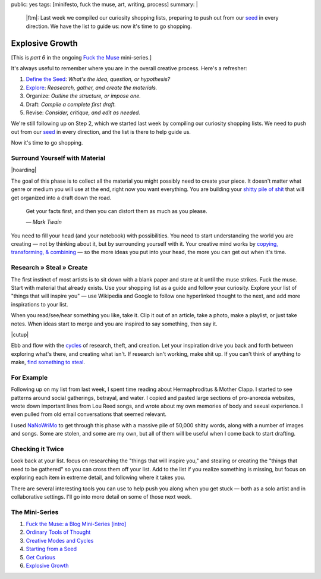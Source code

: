public: yes
tags: [minifesto, fuck the muse, art, writing, process]
summary: |
  |ftm|:
  Last week we compiled our curiosity shopping lists,
  preparing to push out from our `seed`_ in every direction.
  We have the list to guide us:
  now it's time to go shopping.

  .. _seed: /2012/12/13/starting-from-a-seed/

  .. |ftm| raw:: html

    <em><a href="/2012/10/16/muse-intro/">Fuck the Muse</a> pt.6</em>


Explosive Growth
================

[This is *part 6* in the ongoing
`Fuck the Muse </2012/10/16/muse-intro/>`_ mini-series.]

It's always useful to remember where you are
in the overall creative process.
Here's a refresher:

1. `Define the Seed`_: *What's the idea, question, or hypothesis?*
2. `Explore`_: *Reasearch, gather, and create the materials.*
3. Organize: *Outline the structure, or impose one.*
4. Draft: *Compile a complete first draft.*
5. Revise: *Consider, critique, and edit as needed.*

We're still following up on Step 2,
which we started last week
by compiling our curiosity shopping lists.
We need to push out from our `seed`_ in every direction,
and the list is there to help guide us.

Now it's time to go shopping.

.. _seed: /2012/12/13/starting-from-a-seed/
.. _Define the Seed: /2012/12/13/starting-from-a-seed/
.. _Explore: /2013/02/07/get-curious/

Surround Yourself with Material
-------------------------------

|hoarding|

The goal of this phase is to collect all the material
you might possibly need to create your piece.
It doesn't matter what genre or medium you will use at the end,
right now you want everything.
You are building your `shitty pile of shit`_
that will get organized into a draft down the road.

  Get your facts first, and then you can distort them as much as you please.

  *— Mark Twain*

You need to fill your head (and your notebook) with possibilities.
You need to start understanding the world you are creating —
not by thinking about it, but by surrounding yourself with it.
Your creative mind works
by `copying, transforming, & combining`_ —
so the more ideas you put into your head,
the more you can get out when it's time.

.. _shitty pile of shit: /2013/02/07/get-curious/
.. _copying, transforming, & combining: /2012/10/23/ordinary-tools-of-thought/

Research » Steal » Create
-------------------------

The first instinct of most artists is to sit down with a blank paper
and stare at it until the muse strikes.
Fuck the muse.
Start with material that already exists.
Use your shopping list as a guide and follow your curiosity.
Explore your list of "things that will inspire you" —
use Wikipedia and Google to follow one hyperlinked thought to the next,
and add more inspirations to your list.

When you read/see/hear something you like, take it.
Clip it out of an article,
take a photo,
make a playlist,
or just take notes.
When ideas start to merge and you are inspired to say something,
then say it.

|cutup|

Ebb and flow with the `cycles`_ of research, theft, and creation.
Let your inspiration drive you back and forth
between exploring what's there, and creating what isn't.
If research isn't working, make shit up.
If you can't think of anything to make,
`find something to steal`_.

.. _cycles: /2012/11/08/creative-cycles
.. _find something to steal: http://www.austinkleon.com/steal/

For Example
-----------

Following up on my list from last week,
I spent time reading about Hermaphroditus & Mother Clapp.
I started to see patterns around social gatherings,
betrayal, and water.
I copied and pasted large sections of pro-anorexia websites,
wrote down important lines from Lou Reed songs,
and wrote about my own memories of body and sexual experience.
I even pulled from old email conversations
that seemed relevant.

I used `NaNoWriMo`_ to get through this phase
with a massive pile of 50,000 shitty words,
along with a number of images and songs.
Some are stolen, and some are my own,
but all of them will be useful when I come back to start drafting.

.. _NaNoWriMo: http://www.nanowrimo.org/

Checking it Twice
-----------------

Look back at your list.
focus on researching the "things that will inspire you,"
and stealing or creating the "things that need to be gathered"
so you can cross them off your list.
Add to the list if you realize something is missing,
but focus on exploring each item in extreme detail,
and following where it takes you.

There are several interesting tools you can use
to help push you along when you get stuck —
both as a solo artist and in collaborative settings.
I'll go into more detail on some of those next week.

The Mini-Series
---------------

1. `Fuck the Muse: a Blog Mini-Series [intro] </2012/10/16/muse-intro/>`_
2. `Ordinary Tools of Thought </2012/10/23/ordinary-tools-of-thought/>`_
3. `Creative Modes and Cycles </2012/11/08/creative-cycles>`_
4. `Starting from a Seed </2012/12/13/starting-from-a-seed/>`_
5. `Get Curious </2013/02/07/get-curious/>`_
6. `Explosive Growth </2013/02/14/explosive-growth/>`_

.. |hoarding| raw:: html

  <figure>
    <img src="/static/pictures/explosion/hoarding.jpg" alt=""/>
    <figcaption>
      It's time to get your hoarding on.
    </figcaption>
  </figure>

.. |cutup| raw:: html

  <figure>
    <img src="/static/pictures/explosion/cutup.jpg" alt=""/>
    <figcaption>
      Cut it up. You can put it back together later.
    </figcaption>
  </figure>

